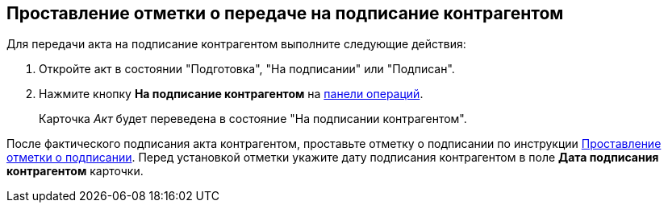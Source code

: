 
== Проставление отметки о передаче на подписание контрагентом

Для передачи акта на подписание контрагентом выполните следующие действия:

[[task_dqt_bdz_wj__steps_lsy_ckd_mk]]
. Откройте акт в состоянии "Подготовка", "На подписании" или "Подписан".
. Нажмите кнопку *На подписание контрагентом* на xref:cardsOperations.adoc[панели операций].
+
Карточка _Акт_ будет переведена в состояние "На подписании контрагентом".

После фактического подписания акта контрагентом, проставьте отметку о подписании по инструкции xref:actStampSigned.adoc[Проставление отметки о подписании]. Перед установкой отметки укажите дату подписания контрагентом в поле *Дата подписания контрагентом* карточки.
